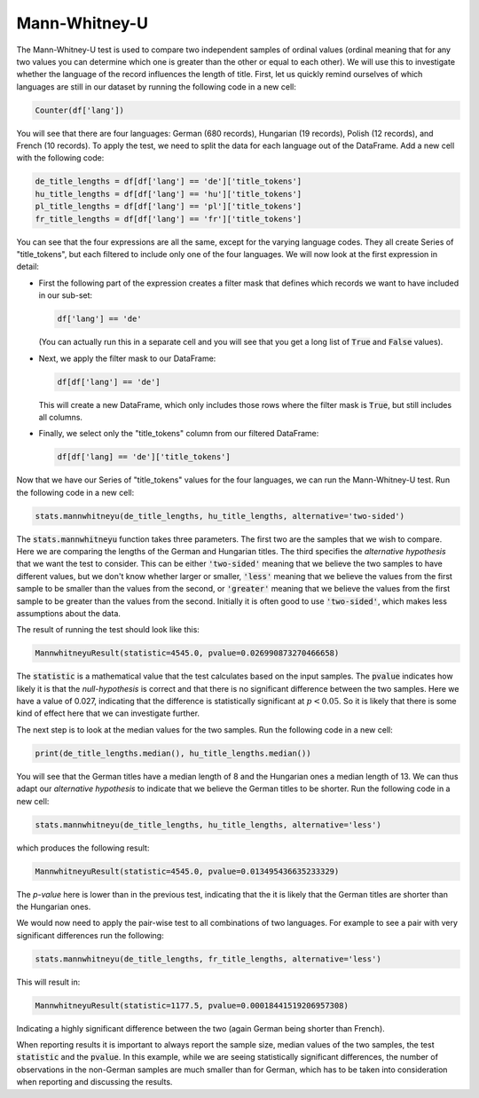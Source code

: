 Mann-Whitney-U
==============

The Mann-Whitney-U test is used to compare two independent samples of ordinal values (ordinal meaning that for any two values you can determine which one is greater than the other or equal to each other). We will use this to investigate whether the language of the record influences the length of title. First, let us quickly remind ourselves of which languages are still in our dataset by running the following code in a new cell:

.. sourcecode:: python

    Counter(df['lang'])

You will see that there are four languages: German (680 records), Hungarian (19 records), Polish (12 records), and French (10 records). To apply the test, we need to split the data for each language out of the DataFrame. Add a new cell with the following code:

.. sourcecode:: python

    de_title_lengths = df[df['lang'] == 'de']['title_tokens']
    hu_title_lengths = df[df['lang'] == 'hu']['title_tokens']
    pl_title_lengths = df[df['lang'] == 'pl']['title_tokens']
    fr_title_lengths = df[df['lang'] == 'fr']['title_tokens']

You can see that the four expressions are all the same, except for the varying language codes. They all create Series of "title_tokens", but each filtered to include only one of the four languages. We will now look at the first expression in detail:

* First the following part of the expression creates a filter mask that defines which records we want to have included in our sub-set:

  .. sourcecode:: python

      df['lang'] == 'de'

  (You can actually run this in a separate cell and you will see that you get a long list of :code:`True` and :code:`False` values).

* Next, we apply the filter mask to our DataFrame:

  .. sourcecode:: python

      df[df['lang'] == 'de']

  This will create a new DataFrame, which only includes those rows where the filter mask is :code:`True`, but still includes all columns.

* Finally, we select only the "title_tokens" column from our filtered DataFrame:

  .. sourcecode:: python

      df[df['lang] == 'de']['title_tokens']

Now that we have our Series of "title_tokens" values for the four languages, we can run the Mann-Whitney-U test. Run the following code in a new cell:

.. sourcecode:: python

    stats.mannwhitneyu(de_title_lengths, hu_title_lengths, alternative='two-sided')

The :code:`stats.mannwhitneyu` function takes three parameters. The first two are the samples that we wish to compare. Here we are comparing the lengths of the German and Hungarian titles. The third specifies the *alternative hypothesis* that we want the test to consider. This can be either :code:`'two-sided'` meaning that we believe the two samples to have different values, but we don't know whether larger or smaller, :code:`'less'` meaning that we believe the values from the first sample to be smaller than the values from the second, or :code:`'greater'` meaning that we believe the values from the first sample to be greater than the values from the second. Initially it is often good to use :code:`'two-sided'`, which makes less assumptions about the data.

The result of running the test should look like this:

.. sourcecode::

    MannwhitneyuResult(statistic=4545.0, pvalue=0.026990873270466658)

The :code:`statistic` is a mathematical value that the test calculates based on the input samples. The :code:`pvalue` indicates how likely it is that the *null-hypothesis* is correct and that there is no significant difference between the two samples. Here we have a value of 0.027, indicating that the difference is statistically significant at :math:`p < 0.05`. So it is likely that there is some kind of effect here that we can investigate further.

The next step is to look at the median values for the two samples. Run the following code in a new cell:

.. sourcecode:: python

    print(de_title_lengths.median(), hu_title_lengths.median())

You will see that the German titles have a median length of 8 and the Hungarian ones a median length of 13. We can thus adapt our *alternative hypothesis* to indicate that we believe the German titles to be shorter. Run the following code in a new cell:

.. sourcecode:: python

    stats.mannwhitneyu(de_title_lengths, hu_title_lengths, alternative='less')

which produces the following result:

.. sourcecode::

    MannwhitneyuResult(statistic=4545.0, pvalue=0.013495436635233329)

The *p-value* here is lower than in the previous test, indicating that the it is likely that the German titles are shorter than the Hungarian ones.

We would now need to apply the pair-wise test to all combinations of two languages. For example to see a pair with very significant differences run the following:

.. sourcecode:: python

    stats.mannwhitneyu(de_title_lengths, fr_title_lengths, alternative='less')

This will result in:

.. sourcecode::

    MannwhitneyuResult(statistic=1177.5, pvalue=0.00018441519206957308)

Indicating a highly significant difference between the two (again German being shorter than French).

When reporting results it is important to always report the sample size, median values of the two samples, the test :code:`statistic` and the :code:`pvalue`. In this example, while we are seeing statistically significant differences, the number of observations in the non-German samples are much smaller than for German, which has to be taken into consideration when reporting and discussing the results.
